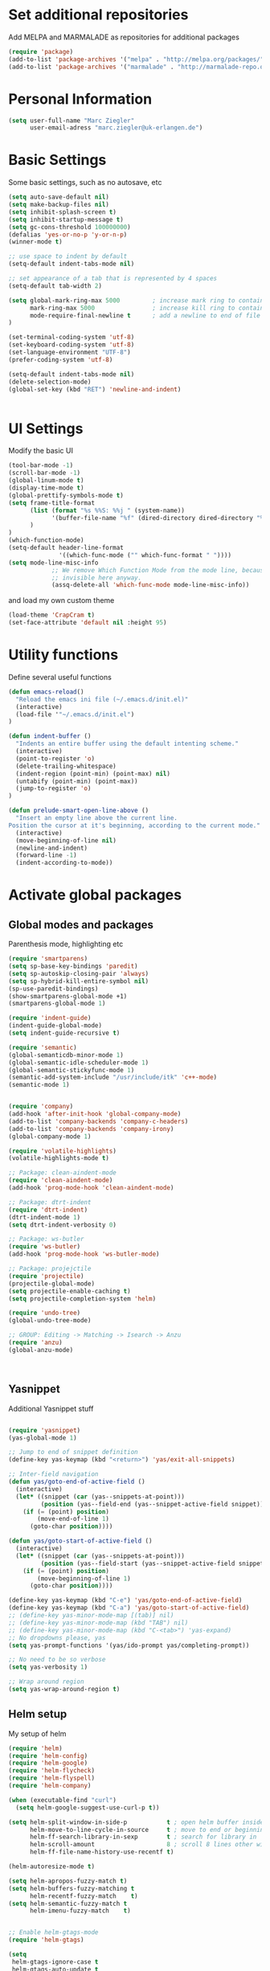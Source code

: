 * Set additional repositories
Add MELPA and MARMALADE as repositories for additional packages
#+BEGIN_SRC emacs-lisp
(require 'package)
(add-to-list 'package-archives '("melpa" . "http://melpa.org/packages/"))
(add-to-list 'package-archives '("marmalade" . "http://marmalade-repo.org/packages/"))

#+END_SRC
* Personal Information
#+BEGIN_SRC emacs-lisp
    (setq user-full-name "Marc Ziegler"
          user-email-adress "marc.ziegler@uk-erlangen.de")
#+END_SRC
* Basic Settings
  Some basic settings, such as no autosave, etc
#+BEGIN_SRC emacs-lisp
(setq auto-save-default nil)
(setq make-backup-files nil)
(setq inhibit-splash-screen t)
(setq inhibit-startup-message t)
(setq gc-cons-threshold 100000000)
(defalias 'yes-or-no-p 'y-or-n-p)
(winner-mode t)

;; use space to indent by default
(setq-default indent-tabs-mode nil)

;; set appearance of a tab that is represented by 4 spaces
(setq-default tab-width 2)

(setq global-mark-ring-max 5000         ; increase mark ring to contains 5000 entries
      mark-ring-max 5000                ; increase kill ring to contains 5000 entries
      mode-require-final-newline t      ; add a newline to end of file
)

(set-terminal-coding-system 'utf-8)
(set-keyboard-coding-system 'utf-8)
(set-language-environment "UTF-8")
(prefer-coding-system 'utf-8)

(setq-default indent-tabs-mode nil)
(delete-selection-mode)
(global-set-key (kbd "RET") 'newline-and-indent)


#+END_SRC

* UI Settings
Modify the basic UI
#+BEGIN_SRC emacs-lisp
(tool-bar-mode -1)
(scroll-bar-mode -1)
(global-linum-mode t)
(display-time-mode t)
(global-prettify-symbols-mode t)
(setq frame-title-format
      (list (format "%s %%S: %%j " (system-name))
            '(buffer-file-name "%f" (dired-directory dired-directory "%b"))
      )
)
(which-function-mode)
(setq-default header-line-format
              '((which-func-mode ("" which-func-format " "))))
(setq mode-line-misc-info
            ;; We remove Which Function Mode from the mode line, because it's mostly
            ;; invisible here anyway.
            (assq-delete-all 'which-func-mode mode-line-misc-info))
#+END_SRC
and load my own custom theme
#+BEGIN_SRC emacs-lisp
(load-theme 'CrapCram t)
(set-face-attribute 'default nil :height 95)
#+END_SRC

* Utility functions
Define several useful functions
#+BEGIN_SRC emacs-lisp
(defun emacs-reload()
  "Reload the emacs ini file (~/.emacs.d/init.el)"
  (interactive)
  (load-file '"~/.emacs.d/init.el")
)

(defun indent-buffer ()
  "Indents an entire buffer using the default intenting scheme."
  (interactive)
  (point-to-register 'o)
  (delete-trailing-whitespace)
  (indent-region (point-min) (point-max) nil)
  (untabify (point-min) (point-max))
  (jump-to-register 'o)
)

(defun prelude-smart-open-line-above ()
  "Insert an empty line above the current line.
Position the cursor at it's beginning, according to the current mode."
  (interactive)
  (move-beginning-of-line nil)
  (newline-and-indent)
  (forward-line -1)
  (indent-according-to-mode))

#+END_SRC

* Activate global packages
** Global modes and packages
Parenthesis mode, highlighting etc
#+BEGIN_SRC emacs-lisp
(require 'smartparens)
(setq sp-base-key-bindings 'paredit)
(setq sp-autoskip-closing-pair 'always)
(setq sp-hybrid-kill-entire-symbol nil)
(sp-use-paredit-bindings)
(show-smartparens-global-mode +1)
(smartparens-global-mode 1)

(require 'indent-guide)
(indent-guide-global-mode)
(setq indent-guide-recursive t)

(require 'semantic)
(global-semanticdb-minor-mode 1)
(global-semantic-idle-scheduler-mode 1)
(global-semantic-stickyfunc-mode 1)
(semantic-add-system-include "/usr/include/itk" 'c++-mode)
(semantic-mode 1)


(require 'company)
(add-hook 'after-init-hook 'global-company-mode)
(add-to-list 'company-backends 'company-c-headers)
(add-to-list 'company-backends 'company-irony)
(global-company-mode 1)

(require 'volatile-highlights)
(volatile-highlights-mode t)

;; Package: clean-aindent-mode
(require 'clean-aindent-mode)
(add-hook 'prog-mode-hook 'clean-aindent-mode)

;; Package: dtrt-indent
(require 'dtrt-indent)
(dtrt-indent-mode 1)
(setq dtrt-indent-verbosity 0)

;; Package: ws-butler
(require 'ws-butler)
(add-hook 'prog-mode-hook 'ws-butler-mode)

;; Package: projejctile
(require 'projectile)
(projectile-global-mode)
(setq projectile-enable-caching t)
(setq projectile-completion-system 'helm)

(require 'undo-tree)
(global-undo-tree-mode)

;; GROUP: Editing -> Matching -> Isearch -> Anzu
(require 'anzu)
(global-anzu-mode)



#+END_SRC
** Yasnippet
Additional Yasnippet stuff
#+BEGIN_SRC emacs-lisp

      (require 'yasnippet)
      (yas-global-mode 1)

      ;; Jump to end of snippet definition
      (define-key yas-keymap (kbd "<return>") 'yas/exit-all-snippets)

      ;; Inter-field navigation
      (defun yas/goto-end-of-active-field ()
        (interactive)
        (let* ((snippet (car (yas--snippets-at-point)))
               (position (yas--field-end (yas--snippet-active-field snippet))))
          (if (= (point) position)
              (move-end-of-line 1)
            (goto-char position))))

      (defun yas/goto-start-of-active-field ()
        (interactive)
        (let* ((snippet (car (yas--snippets-at-point)))
               (position (yas--field-start (yas--snippet-active-field snippet))))
          (if (= (point) position)
              (move-beginning-of-line 1)
            (goto-char position))))

      (define-key yas-keymap (kbd "C-e") 'yas/goto-end-of-active-field)
      (define-key yas-keymap (kbd "C-a") 'yas/goto-start-of-active-field)
      ;; (define-key yas-minor-mode-map [(tab)] nil)
      ;; (define-key yas-minor-mode-map (kbd "TAB") nil)
      ;; (define-key yas-minor-mode-map (kbd "C-<tab>") 'yas-expand)
      ;; No dropdowns please, yas
      (setq yas-prompt-functions '(yas/ido-prompt yas/completing-prompt))

      ;; No need to be so verbose
      (setq yas-verbosity 1)

      ;; Wrap around region
      (setq yas-wrap-around-region t)
#+END_SRC
** Helm setup
My setup of helm
#+BEGIN_SRC emacs-lisp
(require 'helm)
(require 'helm-config)
(require 'helm-google)
(require 'helm-flycheck)
(require 'helm-flyspell)
(require 'helm-company)

(when (executable-find "curl")
  (setq helm-google-suggest-use-curl-p t))

(setq helm-split-window-in-side-p           t ; open helm buffer inside current window, not occupy whole other window
      helm-move-to-line-cycle-in-source     t ; move to end or beginning of source when reaching top or bottom of source.
      helm-ff-search-library-in-sexp        t ; search for library in `require' and `declare-function' sexp.
      helm-scroll-amount                    8 ; scroll 8 lines other window using M-<next>/M-<prior>
      helm-ff-file-name-history-use-recentf t)

(helm-autoresize-mode t)

(setq helm-apropos-fuzzy-match t)
(setq helm-buffers-fuzzy-matching t
      helm-recentf-fuzzy-match    t)
(setq helm-semantic-fuzzy-match t
      helm-imenu-fuzzy-match    t)


;; Enable helm-gtags-mode
(require 'helm-gtags)

(setq
 helm-gtags-ignore-case t
 helm-gtags-auto-update t
 helm-gtags-use-input-at-cursor t
 helm-gtags-pulse-at-cursor t
 helm-gtags-prefix-key "\C-cg"
 helm-gtags-suggested-key-mapping t
 )

(add-hook 'dired-mode-hook 'helm-gtags-mode)
(add-hook 'eshell-mode-hook 'helm-gtags-mode)
(add-hook 'c-mode-hook 'helm-gtags-mode)
(add-hook 'c++-mode-hook 'helm-gtags-mode)

(require 'helm-grep)

(helm-mode 1)

#+END_SRC
*** Helm Keybindings
#+BEGIN_SRC emacs-lisp

(define-key helm-gtags-mode-map (kbd "C-c g a") 'helm-gtags-tags-in-this-function)
(define-key helm-gtags-mode-map (kbd "C-j") 'helm-gtags-select)
(define-key helm-gtags-mode-map (kbd "M-.") 'helm-gtags-dwim)
(define-key helm-gtags-mode-map (kbd "M-,") 'helm-gtags-pop-stack)
(define-key helm-gtags-mode-map (kbd "C-c <") 'helm-gtags-previous-history)
(define-key helm-gtags-mode-map (kbd "C-c >") 'helm-gtags-next-history)

(define-key helm-map (kbd "<tab>") 'helm-execute-persistent-action) ; rebihnd tab to do persistent action
(define-key helm-map (kbd "C-i") 'helm-execute-persistent-action) ; make TAB works in terminal
(define-key helm-map (kbd "C-z")  'helm-select-action) ; list actions using C-z

(define-key helm-grep-mode-map (kbd "<return>")  'helm-grep-mode-jump-other-window)
(define-key helm-grep-mode-map (kbd "n")  'helm-grep-mode-jump-other-window-forward)
(define-key helm-grep-mode-map (kbd "p")  'helm-grep-mode-jump-other-window-backward)

#+END_SRC 
** Magit
#+BEGIN_SRC emacs-lisp
(require 'magit)
#+END_SRC
* Programming Stuff
We add modes for several programming languages and local keybindings
** C++-MODE
#+BEGIN_SRC emacs-lisp
;; setup GDB
(setq gdb-many-windows t ;; use gdb-many-windows by default
      gdb-show-main t  ;; Non-nil means display source file containing the main routine at startup
)
(setq
 c-default-style "linux"
)
(defun my-c-mode-common-hook ()
  ;; my customizations for all of c-mode and related modes
  (require 'ede)
  (global-ede-mode)
  (hs-minor-mode)
  (setq flycheck-checker 'c/c++-gcc)
  (flycheck-mode)
  (turn-on-auto-fill)
  (global-set-key [f6] 'run-cfile)
  (global-set-key [C-c C-y] 'uncomment-region)
  (irony-mode)
)

(add-hook 'c-mode-common-hook   'my-c-mode-common-hook)
(add-hook 'c++-mode-hook 'irony-mode)
(add-hook 'c-mode-hook 'irony-mode)
(add-hook 'objc-mode-hook 'irony-mode)

#+END_SRC

** MATLAB MODE
#+BEGIN_SRC emacs-lisp
(add-hook 'matlab-mode-hook 'auto-complete-mode)
(add-to-list 'auto-mode-alist '("\\.m$" . matlab-mode))
#+END_SRC

** JULIA MODE 
#+BEGIN_SRC emacs-lisp
(add-to-list 'auto-mode-alist '("\\.jl$" . julia-mode))
#+END_SRC


** LISP MODE
#+BEGIN_SRC emacs-lisp
 (add-to-list 'auto-mode-alist '("\\.el$" . lisp-mode))
#+END_SRC

** GNUPLOT MODE
#+BEGIN_SRC emacs-lisp
(autoload 'gnuplot-mode "gnuplot" "gnuplot major mode" t)
(autoload 'gnuplot-make-buffer "gnuplot" "open a buffer in gnuplot mode" t)

(add-to-list 'auto-mode-alist '("\\.gnu$" . gnuplot-mode))
(add-to-list 'auto-mode-alist '("\\.plt$" . gnuplot-mode))

(add-hook 'gnuplot-mode-hook
          (lambda () (local-set-key (kbd "C-c C-c") 'gnuplot-run-buffer)))
#+END_SRC

** AUCTEX
Everything that corresponds to latex
#+BEGIN_SRC emacs-lisp
(require 'company-auctex)
(company-auctex-init)
(setq-default TeX-engine 'xetex)
(setq latex-run-command "xelatex --shell-escape")
(setq-default TeX-PDF-mode t)
(setq-default TeX-master nil)
(add-hook 'TeX-mode-hook
          (lambda ()
	    (flyspell-mode 1)
            (TeX-fold-mode 1)
            (add-hook 'find-file-hook 'TeX-fold-buffer t t)
	    (local-set-key [C-tab] 'TeX-complete-symbol)
	    (local-set-key [C-c C-g] 'TeX-kill-job)
	    )
	  )

(add-to-list 'auto-mode-alist '("\\.tex$" . TeX-mode))
(add-to-list 'auto-mode-alist '("\\.sty$" . TeX-mode))

(TeX-add-style-hook
 "latex"
 (lambda ()
   (LaTeX-add-environments
    '("frame" LaTeX-env-contents))))

(add-hook 'LaTeX-mode-hook 'turn-on-auto-fill)
(add-hook 'LaTeX-mode-hook
      (lambda()
        (local-set-key [C-tab] 'TeX-complete-symbol)))
(require 'auto-dictionary)
(add-hook 'flyspell-mode-hook (lambda () (auto-dictionary-mode 1)))

(setq TeX-view-program-selection
   (quote
    (((output-dvi style-pstricks)
      "dvips and gv")
     (output-dvi "xdvi")
     (output-pdf "Okular")
     (output-html "xdg-open"))))
(setq LaTeX-command-style (quote (("" "%(PDF)%(latex) --shell-escape %S%(PDFout)"))))

#+END_SRC

* ORG-MODE
** My org-mode setup
#+BEGIN_SRC emacs-lisp
  (require 'ox-reveal)
  (require 'ox-twbs)
  (require 'org-contacts)
  (setq org-directory "/home/zieglemc/Stuff/ToDo")

  (defun org-file-path (filename)
    "Return the absolute adress of an org file, given its relative name"
    (interactive)
    (concat (file-name-as-directory org-directory) filename)
    )

  (setq org-archive-location
        (concat (org-file-path "archive.org") "::* From %s" ))

  (setq org-reveal-root "file:///home/zieglemc/src/reveal.js-master/js/reveal.js")
  (add-to-list 'auto-mode-alist '("\\.org$" . org-mode))
  (add-to-list 'auto-mode-alist '("\\.todo$" . org-mode))

  (setq org-hide-leading-stars t)
  (setq org-ellipsis " ↷")  
  (require 'org-bullets)
  (add-hook 'org-mode-hook (lambda () (org-bullets-mode 1)))


  (setq org-src-fontify-natively t)
  (setq org-src-tab-acts-natively t)

  (setq org-agenda-custom-commands
        '(("W" agenda "" ((org-agenda-ndays 21)))))

  (setq org-agenda-files (quote ("~/Stuff/ToDo/agenda.org" "~/Stuff/ToDo/worktime.org" "~/Stuff/ToDo/todo.org" "~/Stuff/ToDo/ideas.org" "~/Stuff/ToDo/to-read.org")))

  (setq org-agenda-files `(
            ,(org-file-path "worktime.org")
            ,(org-file-path "todo.org")
            ,(org-file-path "ideas.org") 
            ,(org-file-path "to-read.org")
            ,(org-file-path "agenda.org")))

  (defun mark-done-and-archive ()
    "Mark the state of an org-mode item as DONE and archive it."
    (interactive)
    (org-todo 'done)
    (org-archive-subtree))

  (define-key global-map "\C-c\C-x\C-s" 'mark-done-and-archive)

  (setq org-log-done 'time)

  (org-babel-do-load-languages 'org-babel-load-languages 
                               '((emacs-lisp . t) (ruby . t) (gnuplot . t) ))
  (setq org-confirm-babel-evaluate nil)

#+END_SRC
** Org mode capture templates
#+BEGIN_SRC emacs-lisp
  (setq org-capture-templates
        '(
          ("t" "Todo"
           entry
           (file (org-file-path "todo.org")))
          ("i" "Ideas"
           entry
           (file (org-file-path "ideas.org")))
          ("r" "To Read"
           checkitem
           (file (org-file-path "to-read.org")))
          ))
#+END_SRC
* Global Keybindings
** Personal keybindings
#+BEGIN_SRC emacs-lisp
;; PACKAGE: comment-dwim-2
(global-set-key (kbd "M-;") 'comment-dwim-2)

(global-set-key (kbd "M-%") 'anzu-query-replace)
(global-set-key (kbd "C-M-%") 'anzu-query-replace-regexp)

(global-set-key (kbd "M-o") 'prelude-smart-open-line)

(global-set-key (kbd "<f12>") 'eval-buffer)
(global-set-key (kbd "<f5>") (lambda ()
                               (interactive)
                               (setq-local compilation-read-command nil)
                               (call-interactively 'compile)))
(global-set-key [C-c C-y] 'uncomment-region)

(fset 'make_newline
      [?\C-e tab return])

(global-set-key (kbd "C-<return>") 'make_newline)

(global-set-key "\C-x\\" 'indent-buffer)

(global-set-key (kbd "RET") 'newline-and-indent)  ; automatically indent when press RET

(global-set-key (kbd "C-<tab>") 'company-complete)
(define-key global-map (kbd "C-.") 'company-files)

(global-set-key (kbd "C-!") 'repeat)

(global-set-key (kbd "C-x g") 'magit-status)

(global-set-key (kbd "M-g <left>") 'windmove-left)
(global-set-key (kbd "M-g <right>") 'windmove-right)
(global-set-key (kbd "M-g <up>") 'windmove-up)
(global-set-key (kbd "M-g <down>") 'windmove-down)

(global-set-key (kbd "C-x g") 'magit-status)

(define-key winner-mode-map (kbd "C-c <left>") nil)
(define-key winner-mode-map (kbd "C-c <right>") nil)

(global-set-key (kbd "M-g <prior>") 'winner-undo)
(global-set-key (kbd "M-g <next>") 'winner-redo)

#+END_SRC
** Global Helm Keybindings
#+BEGIN_SRC emacs-lisp
;; The default "C-x c" is quite close to "C-x C-c", which quits Emacs.
;; Changed to "C-c h". Note: We must set "C-c h" globally, because we
;; cannot change `helm-command-prefix-key' once `helm-config' is loaded.
(global-set-key (kbd "C-c h") 'helm-command-prefix)
(global-unset-key (kbd "C-x c"))

(global-set-key (kbd "M-x") 'helm-M-x)
(global-set-key (kbd "M-y") 'helm-show-kill-ring)
(global-set-key (kbd "C-x b") 'helm-mini)
(global-set-key (kbd "C-x C-f") 'helm-find-files)
(global-set-key (kbd "C-h SPC") 'helm-all-mark-rings)
(global-set-key (kbd "C-c h o") 'helm-occur)

(global-set-key (kbd "C-c h C-c w") 'helm-wikipedia-suggest)

(global-set-key (kbd "C-c h x") 'helm-register)
;; (global-set-key (kbd "C-x r j") 'jump-to-register)

(define-key 'help-command (kbd "C-f") 'helm-apropos)
(define-key 'help-command (kbd "r") 'helm-info-emacs)
(define-key 'help-command (kbd "C-l") 'helm-locate-library)

(global-set-key (kbd "C-c h") 'helm-command-prefix)
(global-unset-key (kbd "C-x c"))

#+END_SRC
** Global Org Keybindings
#+BEGIN_SRC emacs-lisp
(global-set-key "\C-cl" 'org-store-link)
(global-set-key "\C-ca" 'org-agenda)
(global-set-key "\C-cc" 'org-capture)
(global-set-key "\C-cb" 'org-iswitchb)
(global-set-key (kbd "C-c <left>") 'org-metaleft)
(global-set-key (kbd "C-c <right>") 'org-metaright)
(global-set-key (kbd "C-c <up>") 'org-metaup)
(global-set-key (kbd "C-c <down>") 'org-metadown)
(global-set-key (kbd "C-c S-<left>") 'org-metashiftleft)
(global-set-key (kbd "C-c S-<right>") 'org-metashiftright)
(global-set-key (kbd "C-c S-<up>") 'org-metashiftup)
(global-set-key (kbd "C-c S-<down>") 'org-metashiftdown)
#+END_SRC
** Global GDB/debugging Keybindings
#+BEGIN_SRC emacs-lisp
(global-set-key (kbd "<f10>") 'gud-cont)
(global-set-key (kbd "<f9>") 'gud-step);; equiv matlab step in
(global-set-key (kbd "<f8>") 'gud-next) ;; equiv matlab step 1
(global-set-key (kbd "<f7>") 'gud-finish) ;; equiv matlab step out
#+END_SRC
